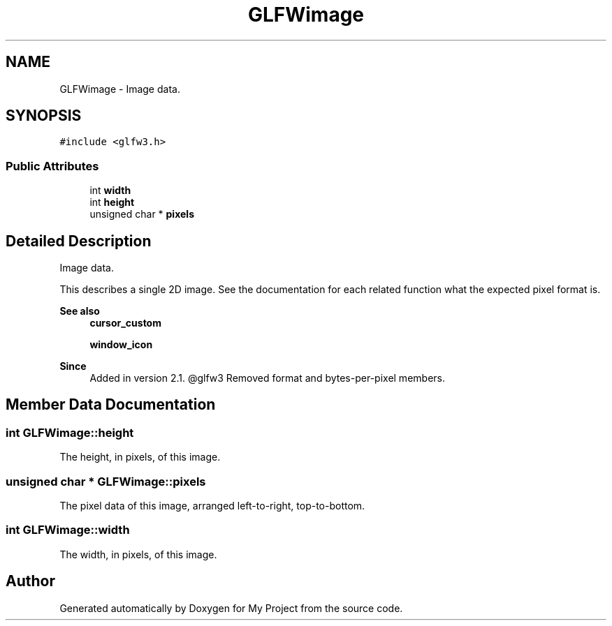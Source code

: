 .TH "GLFWimage" 3 "Wed Feb 1 2023" "Version Version 0.0" "My Project" \" -*- nroff -*-
.ad l
.nh
.SH NAME
GLFWimage \- Image data\&.  

.SH SYNOPSIS
.br
.PP
.PP
\fC#include <glfw3\&.h>\fP
.SS "Public Attributes"

.in +1c
.ti -1c
.RI "int \fBwidth\fP"
.br
.ti -1c
.RI "int \fBheight\fP"
.br
.ti -1c
.RI "unsigned char * \fBpixels\fP"
.br
.in -1c
.SH "Detailed Description"
.PP 
Image data\&. 

This describes a single 2D image\&. See the documentation for each related function what the expected pixel format is\&.
.PP
\fBSee also\fP
.RS 4
\fBcursor_custom\fP 
.PP
\fBwindow_icon\fP
.RE
.PP
\fBSince\fP
.RS 4
Added in version 2\&.1\&. @glfw3 Removed format and bytes-per-pixel members\&. 
.RE
.PP

.SH "Member Data Documentation"
.PP 
.SS "int GLFWimage::height"
The height, in pixels, of this image\&. 
.SS "unsigned char * GLFWimage::pixels"
The pixel data of this image, arranged left-to-right, top-to-bottom\&. 
.SS "int GLFWimage::width"
The width, in pixels, of this image\&. 

.SH "Author"
.PP 
Generated automatically by Doxygen for My Project from the source code\&.
